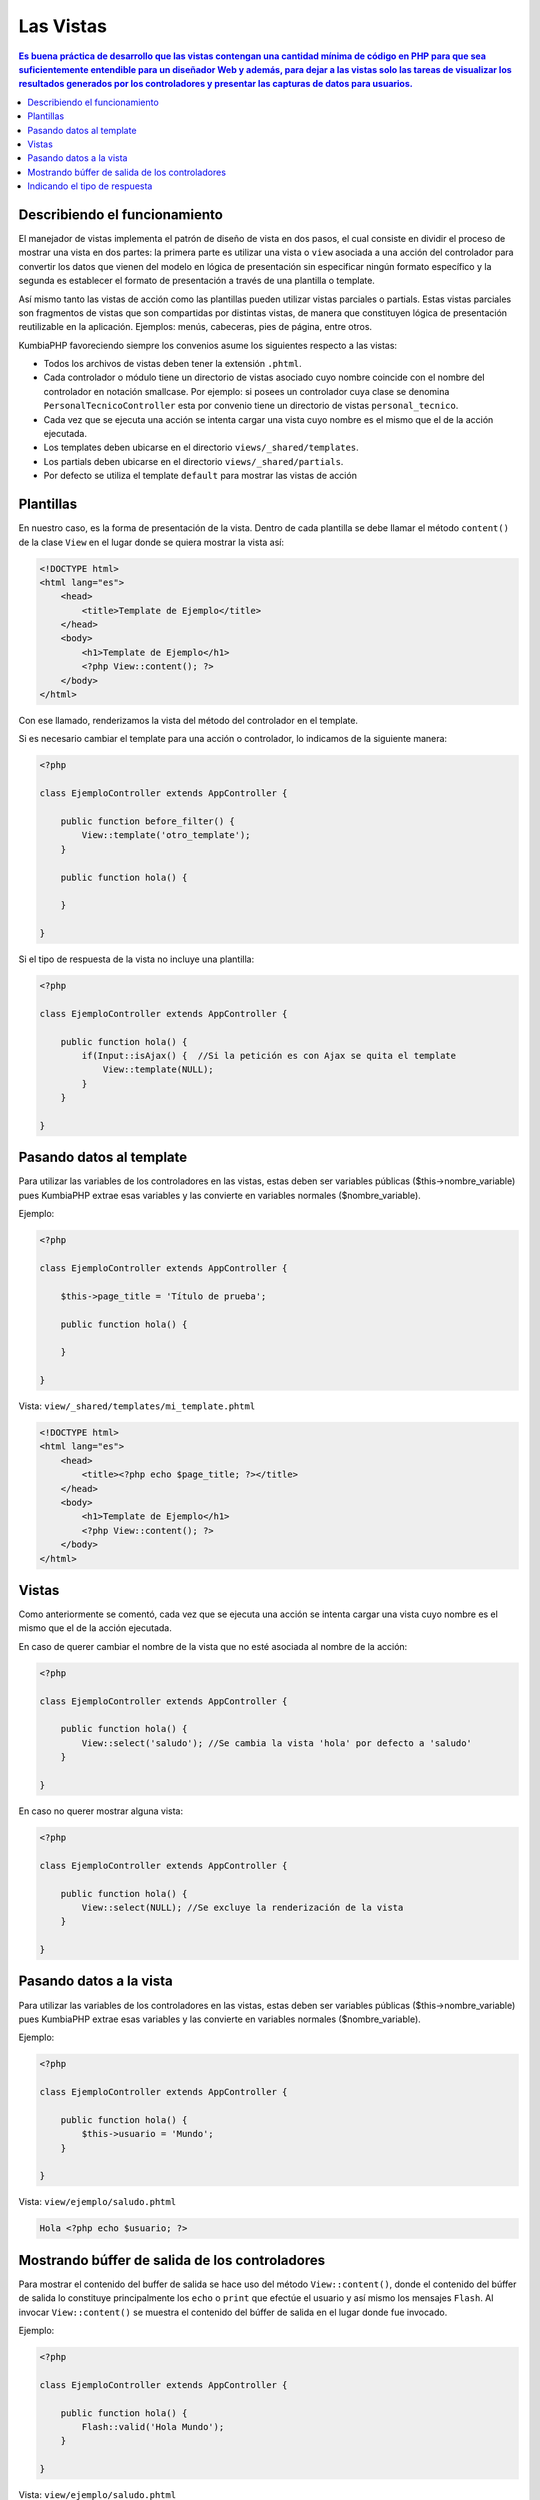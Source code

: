 Las Vistas
====   

.. contents:: Es buena práctica de desarrollo que las vistas contengan una cantidad mínima de código en PHP para que sea suficientemente entendible para un diseñador Web y además, para dejar a las vistas solo las tareas de visualizar los resultados generados por los controladores y presentar las capturas de datos para usuarios.


Describiendo el funcionamiento
----

El manejador de vistas implementa el patrón de diseño de vista en dos pasos, el cual consiste en dividir el proceso de mostrar una vista en dos partes: la primera parte es utilizar una vista o ``view`` asociada a una acción del controlador para convertir los datos que vienen del modelo en lógica de presentación sin especificar ningún formato específico y la segunda es establecer el formato de presentación a través de una plantilla o template.

Así mismo tanto las vistas de acción como las plantillas pueden utilizar vistas parciales o partials. Estas vistas parciales son fragmentos de vistas que son compartidas por distintas vistas, de manera que constituyen lógica de presentación reutilizable en la aplicación. Ejemplos: menús, cabeceras, pies de página, entre otros.

KumbiaPHP favoreciendo siempre los convenios asume los siguientes respecto a las vistas:

- Todos los archivos de vistas deben tener la extensión ``.phtml``.
- Cada controlador o módulo tiene un directorio de vistas asociado cuyo nombre coincide con el nombre del controlador en notación smallcase. Por ejemplo: si posees un controlador cuya clase se denomina ``PersonalTecnicoController`` esta por convenio tiene un directorio de vistas ``personal_tecnico``.
- Cada vez que se ejecuta una acción se intenta cargar una vista cuyo nombre es el mismo que el de la acción ejecutada.
- Los templates deben ubicarse en el directorio ``views/_shared/templates``.
- Los partials deben ubicarse en el directorio ``views/_shared/partials``.
- Por defecto se utiliza el template ``default`` para mostrar las vistas de acción


Plantillas
----

En nuestro caso, es la forma de presentación de la vista. Dentro de cada plantilla se debe llamar el método ``content()`` de la clase ``View`` en el lugar donde se quiera mostrar la vista así:

.. code-block:: php

    <!DOCTYPE html>
    <html lang="es">
        <head>   
            <title>Template de Ejemplo</title>     
        </head>
        <body>
            <h1>Template de Ejemplo</h1>
            <?php View::content(); ?>
        </body>
    </html>

Con ese llamado, renderizamos la vista del método del controlador en el template. 

Si es necesario cambiar el template para una acción o controlador, lo indicamos de la siguiente manera:

.. code-block:: php

    <?php
        
    class EjemploController extends AppController {

        public function before_filter() {
            View::template('otro_template');
        }   

        public function hola() {
        
        }
            
    } 

Si el tipo de respuesta de la vista no incluye una plantilla:

.. code-block:: php

    <?php
    
    class EjemploController extends AppController {

        public function hola() {
            if(Input::isAjax() {  //Si la petición es con Ajax se quita el template                
                View::template(NULL);
            }   
        }
            
    } 

Pasando datos al template
----

Para utilizar las variables de los controladores en las vistas, estas deben ser variables públicas ($this->nombre_variable) pues KumbiaPHP extrae esas variables y las convierte en variables normales ($nombre_variable). 

Ejemplo: 

.. code-block:: php

    <?php
    
    class EjemploController extends AppController {

        $this->page_title = 'Título de prueba';

        public function hola() {
            
        }
            
    } 


Vista: ``view/_shared/templates/mi_template.phtml``

.. code-block:: php

    <!DOCTYPE html>
    <html lang="es">
        <head>   
            <title><?php echo $page_title; ?></title>     
        </head>
        <body>
            <h1>Template de Ejemplo</h1>
            <?php View::content(); ?>
        </body>
    </html>
 


Vistas
----

Como anteriormente se comentó, cada vez que se ejecuta una acción se intenta cargar una vista cuyo nombre es el mismo que el de la acción ejecutada.

En caso de querer cambiar el nombre de la vista que no esté asociada al nombre de la acción:

.. code-block:: php

    <?php
    
    class EjemploController extends AppController {

        public function hola() {
            View::select('saludo'); //Se cambia la vista 'hola' por defecto a 'saludo'
        }
            
    } 

En caso no querer mostrar alguna vista:

.. code-block:: php

    <?php
    
    class EjemploController extends AppController {

        public function hola() {
            View::select(NULL); //Se excluye la renderización de la vista
        }
            
    } 


Pasando datos a la vista
----

Para utilizar las variables de los controladores en las vistas, estas deben ser variables públicas ($this->nombre_variable) pues KumbiaPHP extrae esas variables y las convierte en variables normales ($nombre_variable). 

Ejemplo: 

.. code-block:: php

    <?php
    
    class EjemploController extends AppController {

        public function hola() {
            $this->usuario = 'Mundo';
        }
            
    } 


Vista: ``view/ejemplo/saludo.phtml``

.. code-block:: php

    Hola <?php echo $usuario; ?>


Mostrando búffer de salida de los controladores
----

Para mostrar el contenido del buffer de salida se hace uso del método ``View::content()``, donde el contenido del búffer de salida lo constituye principalmente los ``echo`` o ``print`` que efectúe el usuario y así mismo los mensajes ``Flash``. Al invocar ``View::content()`` se muestra el contenido del búffer de salida en el lugar donde fue invocado.

Ejemplo: 

.. code-block:: php

    <?php
    
    class EjemploController extends AppController {

        public function hola() {
            Flash::valid('Hola Mundo');
        }
            
    } 


Vista: ``view/ejemplo/saludo.phtml``

.. code-block:: php

    Saludo realizado:
    <?php View::content() ?>


Indicando el tipo de respuesta
----

Ei el tipo de respuesta es un json, pdf, xls, etc podemos indicarlo de la siguiente manera sin incluir el template:

Ejemplo: 


Tomemos por ejemplo esta URL:

``http://www.dominio.com/reporte/clientes/listar/pdf/``

.. code-block:: php

    <?php
    
    class ClienteController extends AppController {

        public function listar($formato) {
            View::response($formato);
        }
            
    } 


Vista: ``view/reporte/cliente/listar.pdf.phtml``
